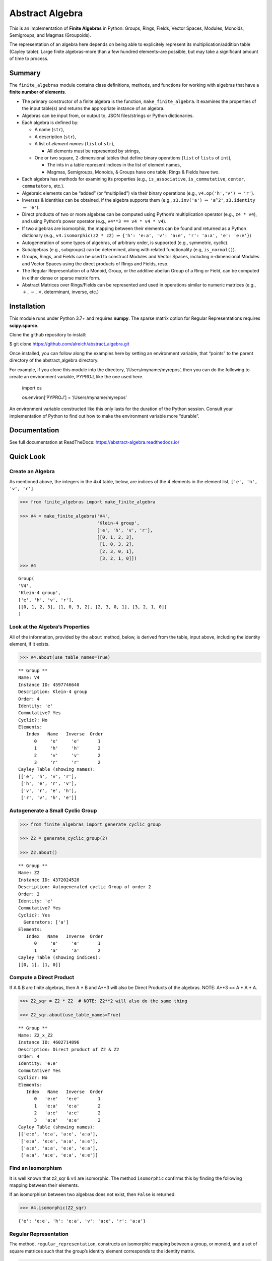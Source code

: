 Abstract Algebra
================

This is an implementation of **Finite Algebras** in Python: Groups,
Rings, Fields, Vector Spaces, Modules, Monoids, Semigroups, and Magmas
(Groupoids).

The representation of an algebra here depends on being able to
explicitely represent its multiplication/addition table (Cayley table).
Large finite algebras–more than a few hundred elements–are possible, but
may take a significant amount of time to process.

Summary
-------

The ``finite_algebras`` module contains class definitions, methods, and
functions for working with algebras that have a **finite number of
elements**.

-  The primary constructor of a finite algebra is the function,
   ``make_finite_algebra``. It examines the properties of the input
   table(s) and returns the appropriate instance of an algebra.
-  Algebras can be input from, or output to, JSON files/strings or
   Python dictionaries.
-  Each algebra is defined by:

   -  A name (``str``),
   -  A description (``str``),
   -  A list of *element names* (``list`` of ``str``),

      -  All elements must be represented by strings,

   -  One or two square, 2-dimensional tables that define binary
      operations (``list`` of ``lists`` of ``int``),

      -  The ints in a table represent indices in the list of element
         names,
      -  Magmas, Semigroups, Monoids, & Groups have one table; Rings &
         Fields have two.

-  Each algebra has methods for examining its properties (e.g.,
   ``is_associative``, ``is_commutative``, ``center``, ``commutators``,
   etc.).
-  Algebraic elements can be “added” (or “multiplied”) via their binary
   operations (e.g., ``v4.op('h','v')`` :math:`\Rightarrow` ``'r'``).
-  Inverses & identities can be obtained, if the algebra supports them
   (e.g., ``z3.inv('a')`` :math:`\Rightarrow` ``'a^2'``, ``z3.identity``
   :math:`\Rightarrow` ``'e'``).
-  Direct products of two or more algebras can be computed using
   Python’s multiplication operator (e.g., ``z4 * v4``), and using
   Python’s power operator (e.g., ``v4**3 == v4 * v4 * v4``).
-  If two algebras are isomorphic, the mapping between their elements
   can be found and returned as a Python dictionary (e.g.,
   ``v4.isomorphic(z2 * z2)`` :math:`\Rightarrow`
   ``{'h': 'e:a', 'v': 'a:e', 'r': 'a:a', 'e': 'e:e'}``)
-  Autogeneration of some types of algebras, of arbitrary order, is
   supported (e.g., symmetric, cyclic).
-  Subalgebras (e.g., subgroups) can be determined, along with related
   functionality (e.g, ``is_normal()``).
-  Groups, Rings, and Fields can be used to construct Modules and Vector
   Spaces, including n-dimensional Modules and Vector Spaces using the
   direct products of Rings and Fields, resp.
-  The Regular Representation of a Monoid, Group, or the additive
   abelian Group of a Ring or Field, can be computed in either dense or
   sparse matrix form.
-  Abstract Matrices over Rings/Fields can be represented and used in
   operations similar to numeric matrices (e.g., :math:`+`, :math:`-`,
   :math:`\times`, determinant, inverse, etc.)

Installation
------------

This module runs under Python 3.7+ and requires **numpy**. The sparse
matrix option for Regular Representations requires **scipy.sparse**.

Clone the github repository to install:

$ git clone https://github.com/alreich/abstract_algebra.git

Once installed, you can follow along the examples here by setting an
environment variable, that “points” to the parent directory of the
abstract_algebra directory.

For example, if you clone this module into the directory,
‘/Users/myname/myrepos’, then you can do the following to create an
environment variable, PYPROJ, like the one used here.

   import os

   .. raw:: html

      <p>

   os.environ[‘PYPROJ’] = ‘/Users/myname/myrepos’

   .. raw:: html

      </p>

An environment variable constructed like this only lasts for the
duration of the Python session. Consult your implementation of Python to
find out how to make the environment variable more “durable”.

Documentation
-------------

See full documentation at ReadTheDocs:
`https://abstract-algebra.readthedocs.io/ <https://abstract-algebra.readthedocs.io/en/latest/index.html>`__

Quick Look
----------

Create an Algebra
~~~~~~~~~~~~~~~~~

As mentioned above, the integers in the 4x4 table, below, are indices of
the 4 elements in the element list, ``['e', 'h', 'v', 'r']``.

.. code:: ipython3

    >>> from finite_algebras import make_finite_algebra
    
    >>> V4 = make_finite_algebra('V4',
                                 'Klein-4 group',
                                 ['e', 'h', 'v', 'r'],
                                 [[0, 1, 2, 3],
                                  [1, 0, 3, 2],
                                  [2, 3, 0, 1],
                                  [3, 2, 1, 0]])
    >>> V4




.. parsed-literal::

    Group(
    'V4',
    'Klein-4 group',
    ['e', 'h', 'v', 'r'],
    [[0, 1, 2, 3], [1, 0, 3, 2], [2, 3, 0, 1], [3, 2, 1, 0]]
    )



Look at the Algebra’s Properties
~~~~~~~~~~~~~~~~~~~~~~~~~~~~~~~~

All of the information, provided by the ``about`` method, below, is
derived from the table, input above, including the identity element, if
it exists.

.. code:: ipython3

    >>> V4.about(use_table_names=True)


.. parsed-literal::

    
    ** Group **
    Name: V4
    Instance ID: 4597746640
    Description: Klein-4 group
    Order: 4
    Identity: 'e'
    Commutative? Yes
    Cyclic?: No
    Elements:
       Index   Name   Inverse  Order
          0     'e'     'e'       1
          1     'h'     'h'       2
          2     'v'     'v'       2
          3     'r'     'r'       2
    Cayley Table (showing names):
    [['e', 'h', 'v', 'r'],
     ['h', 'e', 'r', 'v'],
     ['v', 'r', 'e', 'h'],
     ['r', 'v', 'h', 'e']]


Autogenerate a Small Cyclic Group
~~~~~~~~~~~~~~~~~~~~~~~~~~~~~~~~~

.. code:: ipython3

    >>> from finite_algebras import generate_cyclic_group
    
    >>> Z2 = generate_cyclic_group(2)
    
    >>> Z2.about()


.. parsed-literal::

    
    ** Group **
    Name: Z2
    Instance ID: 4372024528
    Description: Autogenerated cyclic Group of order 2
    Order: 2
    Identity: 'e'
    Commutative? Yes
    Cyclic?: Yes
      Generators: ['a']
    Elements:
       Index   Name   Inverse  Order
          0     'e'     'e'       1
          1     'a'     'a'       2
    Cayley Table (showing indices):
    [[0, 1], [1, 0]]


Compute a Direct Product
~~~~~~~~~~~~~~~~~~~~~~~~

If A & B are finite algebras, then A \* B and A**3 will also be Direct
Products of the algebras. NOTE: A**3 == A \* A \* A.

.. code:: ipython3

    >>> Z2_sqr = Z2 * Z2  # NOTE: Z2**2 will also do the same thing
    
    >>> Z2_sqr.about(use_table_names=True)


.. parsed-literal::

    
    ** Group **
    Name: Z2_x_Z2
    Instance ID: 4602714896
    Description: Direct product of Z2 & Z2
    Order: 4
    Identity: 'e:e'
    Commutative? Yes
    Cyclic?: No
    Elements:
       Index   Name   Inverse  Order
          0   'e:e'   'e:e'       1
          1   'e:a'   'e:a'       2
          2   'a:e'   'a:e'       2
          3   'a:a'   'a:a'       2
    Cayley Table (showing names):
    [['e:e', 'e:a', 'a:e', 'a:a'],
     ['e:a', 'e:e', 'a:a', 'a:e'],
     ['a:e', 'a:a', 'e:e', 'e:a'],
     ['a:a', 'a:e', 'e:a', 'e:e']]


Find an Isomorphism
~~~~~~~~~~~~~~~~~~~

It is well known that z2_sqr & v4 are isomorphic. The method
``isomorphic`` confirms this by finding the following mapping between
their elements.

If an isomorphism between two algebras does not exist, then ``False`` is
returned.

.. code:: ipython3

    >>> V4.isomorphic(Z2_sqr)




.. parsed-literal::

    {'e': 'e:e', 'h': 'e:a', 'v': 'a:e', 'r': 'a:a'}



Regular Representation
~~~~~~~~~~~~~~~~~~~~~~

The method, ``regular_representation``, constructs an isomorphic mapping
between a group, or monoid, and a set of square matrices such that the
group’s identity element corresponds to the identity matrix.

.. code:: ipython3

    >>> mapping, _, _, _ = V4.regular_representation()
    >>> for elem in mapping:
    >>>     print(elem)
    >>>     print(mapping[elem])
    >>>     print()


.. parsed-literal::

    e
    [[1. 0. 0. 0.]
     [0. 1. 0. 0.]
     [0. 0. 1. 0.]
     [0. 0. 0. 1.]]
    
    h
    [[0. 1. 0. 0.]
     [1. 0. 0. 0.]
     [0. 0. 0. 1.]
     [0. 0. 1. 0.]]
    
    v
    [[0. 0. 1. 0.]
     [0. 0. 0. 1.]
     [1. 0. 0. 0.]
     [0. 1. 0. 0.]]
    
    r
    [[0. 0. 0. 1.]
     [0. 0. 1. 0.]
     [0. 1. 0. 0.]
     [1. 0. 0. 0.]]
    


Create a Finite Field
~~~~~~~~~~~~~~~~~~~~~

The following small, finite field is used to illustrate Abstract
Matrices, farther below.

.. code:: ipython3

    >>> f4 = make_finite_algebra('F4',
    >>>                          'Field with 4 elements (from Wikipedia)',
    >>>                          ['0', '1', 'a', '1+a'],
    >>>                          [[0, 1, 2, 3],
    >>>                           [1, 0, 3, 2],
    >>>                           [2, 3, 0, 1],
    >>>                           [3, 2, 1, 0]],
    >>>                          [[0, 0, 0, 0],
    >>>                           [0, 1, 2, 3],
    >>>                           [0, 2, 3, 1],
    >>>                           [0, 3, 1, 2]]
    >>>                         )

.. code:: ipython3

    >>> f4.about(use_table_names=True)


.. parsed-literal::

    
    ** Field **
    Name: F4
    Instance ID: 4602473168
    Description: Field with 4 elements (from Wikipedia)
    Order: 4
    Identity: '0'
    Commutative? Yes
    Cyclic?: Yes
      Generators: ['1+a', 'a']
    Elements:
       Index   Name   Inverse  Order
          0     '0'     '0'       1
          1     '1'     '1'       2
          2     'a'     'a'       2
          3   '1+a'   '1+a'       2
    Cayley Table (showing names):
    [['0', '1', 'a', '1+a'],
     ['1', '0', '1+a', 'a'],
     ['a', '1+a', '0', '1'],
     ['1+a', 'a', '1', '0']]
    Mult. Identity: '1'
    Mult. Commutative? Yes
    Zero Divisors: None
    Multiplicative Cayley Table (showing names):
    [['0', '0', '0', '0'],
     ['0', '1', 'a', '1+a'],
     ['0', 'a', '1+a', '1'],
     ['0', '1+a', '1', 'a']]


Abstract Matrices over a Finite Field
~~~~~~~~~~~~~~~~~~~~~~~~~~~~~~~~~~~~~

Abstract Matrices can be constructed over a Ring or Field. Abstract
Matrices can be added, subtracted, multiplied, transposed, and inverted,
if the inverse exists.

.. code:: ipython3

    >>> from abstract_matrix import AbstractMatrix
    
    >>> arr = [[  '0', '1',   'a'],
    >>>        [  '1', 'a', '1+a'],
    >>>        ['1+a', '0',   '1']]
    
    >>> mat = AbstractMatrix(arr, f4)
    >>> mat




.. parsed-literal::

    [['0', '1', 'a'],
     ['1', 'a', '1+a'],
     ['1+a', '0', '1']]



.. code:: ipython3

    >>> mat.determinant()




.. parsed-literal::

    '1'



.. code:: ipython3

    >>> mat_inv = mat.inverse()
    >>> mat_inv




.. parsed-literal::

    [['a', '1', '0'],
     ['1+a', '1', 'a'],
     ['1', '1+a', '1']]



.. code:: ipython3

    >>> mat * mat.inverse()




.. parsed-literal::

    [['1', '0', '0'],
     ['0', '1', '0'],
     ['0', '0', '1']]


